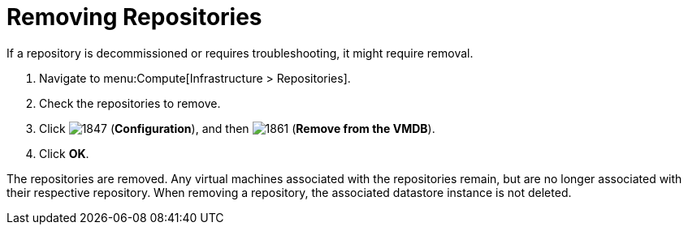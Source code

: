 = Removing Repositories

If a repository is decommissioned or requires troubleshooting, it might require removal.

. Navigate to menu:Compute[Infrastructure > Repositories].
. Check the repositories to remove.
. Click  image:1847.png[] (*Configuration*), and then  image:1861.png[] (*Remove from the VMDB*).
. Click *OK*.

The repositories are removed.
Any virtual machines associated with the repositories remain, but are no longer associated with their respective repository.
When removing a repository, the associated datastore instance is not deleted.



